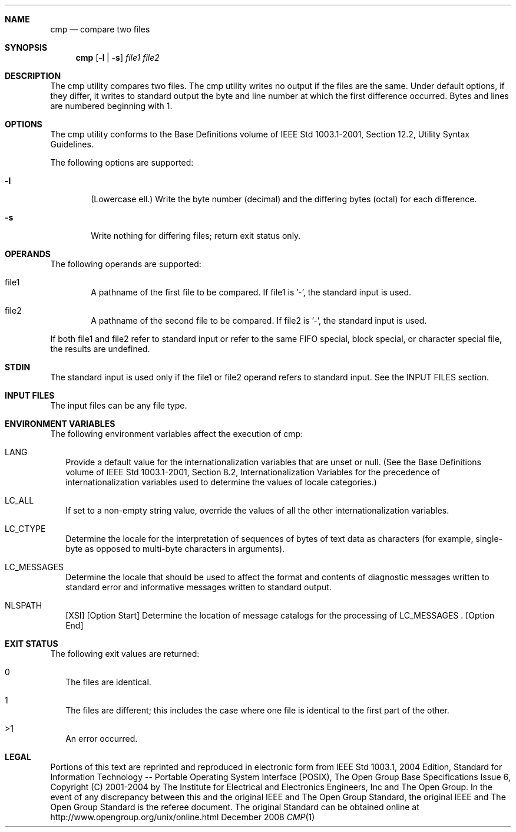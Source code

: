 
.Dd December 2008
.Dt CMP 1

.Sh NAME

.Nm cmp
.Nd compare two files

.Sh SYNOPSIS

.Nm cmp
.Op Fl l | Fl s
.Ar file1 file2

.Sh DESCRIPTION
The cmp utility compares two files. The cmp utility writes no output
if the files are the same. Under default options, if they differ, it
writes to standard output the byte and line number at which the first
difference occurred. Bytes and lines are numbered beginning with 1.

.Sh OPTIONS
The cmp utility conforms to the Base Definitions volume of IEEE Std
1003.1-2001, Section 12.2, Utility Syntax Guidelines.
.Pp
The following options are supported:
.Bl -tag -width flag
.It Fl l
(Lowercase ell.) Write the byte number (decimal) and the differing
bytes (octal) for each difference.
.It Fl s
Write nothing for differing files; return exit status only.
.El

.Sh OPERANDS
The following operands are supported:
.Pp
.Bl -tag -width flag
.It file1
A pathname of the first file to be compared. If file1 is '-', the
standard input is used.
.It file2
A pathname of the second file to be compared. If file2 is '-', the
standard input is used.
.El
.Pp
If both file1 and file2 refer to standard input or refer to the same FIFO
special, block special, or character special file, the results are undefined.

.Sh STDIN
The standard input is used only if the file1 or file2 operand refers to
standard input. See the INPUT FILES section.

.Sh INPUT FILES
The input files can be any file type.

.Sh ENVIRONMENT VARIABLES
The following environment variables affect the execution of cmp:
.Bl -tag -width
.It LANG
Provide a default value for the internationalization variables that
are unset or null. (See the Base Definitions volume of IEEE Std 1003.1-2001,
Section 8.2, Internationalization Variables for the precedence of
internationalization variables used to determine the values of locale
categories.)
.It LC_ALL
If set to a non-empty string value, override the values of all the
other internationalization variables.
.It LC_CTYPE
Determine the locale for the interpretation of sequences of bytes of
text data as characters (for example, single-byte as opposed to multi-byte
characters in arguments).
.It LC_MESSAGES
Determine the locale that should be used to affect the format and
contents of diagnostic messages written to standard error and informative
messages written to standard output.
.It NLSPATH
[XSI] [Option Start] Determine the location of message catalogs for
the processing of LC_MESSAGES . [Option End]
.El

.Sh EXIT STATUS
The following exit values are returned:
.Bl -tag -width
.It 0
The files are identical.
.It 1
The files are different; this includes the case where one file is
identical to the first part of the other.
.It >1
An error occurred.
.El

.Sh LEGAL

Portions of this text are reprinted and reproduced in electronic form
from IEEE Std 1003.1, 2004 Edition, Standard for Information Technology --
Portable Operating System Interface (POSIX), The Open Group Base
Specifications Issue 6, Copyright (C) 2001-2004 by The Institute for
Electrical and Electronics Engineers, Inc and The Open Group. In the
event of any discrepancy between this and the original IEEE and The
Open Group Standard, the original IEEE and The Open Group Standard
is the referee document. The original Standard can be obtained online
at http://www.opengroup.org/unix/online.html
